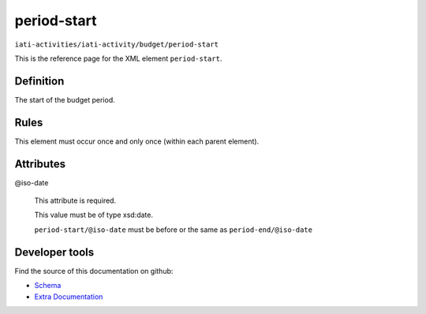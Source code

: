 period-start
============

``iati-activities/iati-activity/budget/period-start``

This is the reference page for the XML element ``period-start``. 

.. index::
  single: period-start

Definition
~~~~~~~~~~


The start of the budget period.


Rules
~~~~~








This element must occur once and only once (within each parent element).







Attributes
~~~~~~~~~~


.. _iati-activities/iati-activity/budget/period-start/.iso-date:

@iso-date
  

  This attribute is required.



  This value must be of type xsd:date.



  ``period-start/@iso-date`` must be before or the same as ``period-end/@iso-date``





Developer tools
~~~~~~~~~~~~~~~

Find the source of this documentation on github:

* `Schema <https://github.com/IATI/IATI-Schemas/blob/version-2.03/iati-activities-schema.xsd#L1996>`_
* `Extra Documentation <https://github.com/IATI/IATI-Extra-Documentation/blob/version-2.03/fr/activity-standard/iati-activities/iati-activity/budget/period-start.rst>`_

